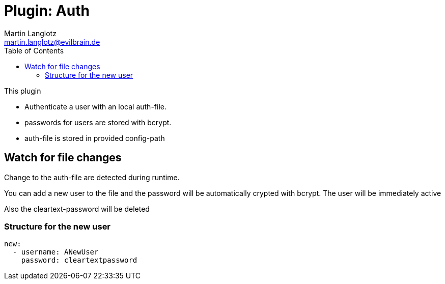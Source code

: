= Plugin: Auth
Martin Langlotz <martin.langlotz@evilbrain.de>
:source-highlighter: highlightjs
:toc:
:icons: font

This plugin

- Authenticate a user with an local auth-file.
- passwords for users are stored with bcrypt.
- auth-file is stored in provided config-path

== Watch for file changes

Change to the auth-file are detected during runtime.

You can add a new user to the file and the password will be automatically crypted with bcrypt. The user will be immediately active

Also the cleartext-password will be deleted

=== Structure for the new user

```yaml
new:
  - username: ANewUser
    password: cleartextpassword
```

